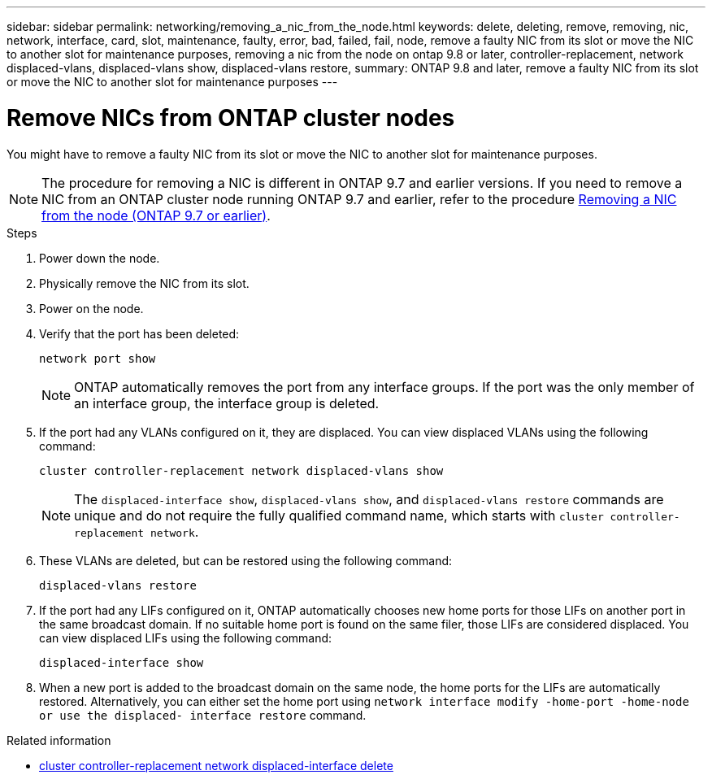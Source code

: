 ---
sidebar: sidebar
permalink: networking/removing_a_nic_from_the_node.html
keywords: delete, deleting, remove, removing, nic, network, interface, card, slot, maintenance, faulty, error, bad, failed, fail, node, remove a faulty NIC from its slot or move the NIC to another slot for maintenance purposes, removing a nic from the node on ontap 9.8 or later, controller-replacement, network displaced-vlans, displaced-vlans show, displaced-vlans restore,
summary: ONTAP 9.8 and later, remove a faulty NIC from its slot or move the NIC to another slot for maintenance purposes
---

= Remove NICs from ONTAP cluster nodes
:hardbreaks:
:nofooter:
:icons: font
:linkattrs:
:imagesdir: ../media/


[.lead]
You might have to remove a faulty NIC from its slot or move the NIC to another slot for maintenance purposes.

[NOTE]
The procedure for removing a NIC is different in ONTAP 9.7 and earlier versions. If you need to remove a NIC from an ONTAP cluster node running ONTAP 9.7 and earlier, refer to the procedure link:https://docs.netapp.com/us-en/ontap-system-manager-classic/networking/remove_a_nic_from_the_node_97.html[Removing a NIC from the node (ONTAP 9.7 or earlier)^]. 

.Steps

. Power down the node.
. Physically remove the NIC from its slot.
. Power on the node.
. Verify that the port has been deleted:
+
....
network port show
....
+
[NOTE]
ONTAP automatically removes the port from any interface groups. If the port was the only member of an interface group, the interface group is deleted.

. If the port had any VLANs configured on it, they are displaced. You can view displaced VLANs using the following command:
+
....
cluster controller-replacement network displaced-vlans show
....
+
[NOTE]
The `displaced-interface show`, `displaced-vlans show`, and `displaced-vlans restore` commands are unique and do not require the fully qualified command name, which starts with `cluster controller-replacement network`.

. These VLANs are deleted, but can be restored using the following command:
+
....
displaced-vlans restore
....

. If the port had any LIFs configured on it, ONTAP automatically chooses new home ports for those LIFs on another port in the same broadcast domain. If no suitable home port is found on the same filer, those LIFs are considered displaced. You can view displaced LIFs using the following command:
+
`displaced-interface show`

. When a new port is added to the broadcast domain on the same node, the home ports for the LIFs are automatically restored. Alternatively, you can either set the home port using `network interface modify -home-port -home-node or use the displaced- interface restore` command.

.Related information
* link:https://docs.netapp.com/us-en/ontap-cli/cluster-controller-replacement-network-displaced-interface-delete.html[cluster controller-replacement network displaced-interface delete
^]

// 2025 Apr 16, ONTAPDOC-2960
// 26-MAR-2025 ONTAPDOC-2882, ONTAPDOC-2872, and ONTAPDOC-2909
// 29-FEB-2024 make titles consistent
// restructured: March 2021
// enhanced keywords May 2021
// Created with NDAC Version 2.0 (August 17, 2020)